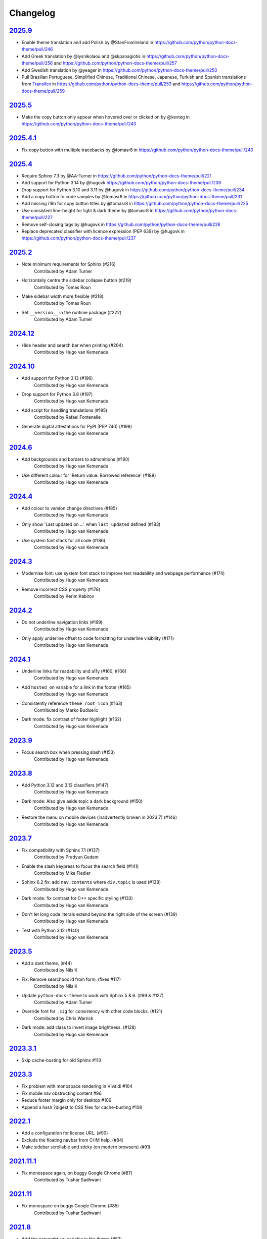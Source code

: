 Changelog
=========

`2025.9 <https://github.com/python/python-docs-theme/releases/tag/2025.9>`_
---------------------------------------------------------------------------

* Enable theme translation and add Polish by @StanFromIreland in https://github.com/python/python-docs-theme/pull/246
* Add Greek translation by @lysnikolaou and @skpanagiotis in https://github.com/python/python-docs-theme/pull/256 and https://github.com/python/python-docs-theme/pull/257
* Add Swedish translation by @yeager in https://github.com/python/python-docs-theme/pull/250
* Pull Brazilian Portuguese, Simplified Chinese, Traditional Chinese, Japanese, Turkish and Spanish translations from `Transifex <https://explore.transifex.com/python-doc/python-docs-theme/>`_ in https://github.com/python/python-docs-theme/pull/253 and https://github.com/python/python-docs-theme/pull/259

`2025.5 <https://github.com/python/python-docs-theme/releases/tag/2025.5>`_
---------------------------------------------------------------------------

* Make the copy button only appear when hovered over or clicked on by @kevteg in https://github.com/python/python-docs-theme/pull/243

`2025.4.1 <https://github.com/python/python-docs-theme/releases/tag/2025.4.1>`_
-------------------------------------------------------------------------------

* Fix copy button with multiple tracebacks by @tomasr8 in https://github.com/python/python-docs-theme/pull/240

`2025.4 <https://github.com/python/python-docs-theme/releases/tag/2025.4>`_
---------------------------------------------------------------------------

* Require Sphinx 7.3 by @AA-Turner in https://github.com/python/python-docs-theme/pull/221
* Add support for Python 3.14 by @hugovk https://github.com/python/python-docs-theme/pull/236
* Drop support for Python 3.10 and 3.11 by @hugovk in https://github.com/python/python-docs-theme/pull/234
* Add a copy button to code samples by @tomasr8 in https://github.com/python/python-docs-theme/pull/231
* Add missing i18n for copy button titles by @tomasr8 in https://github.com/python/python-docs-theme/pull/225
* Use consistent line-height for light & dark theme by @tomasr8 in https://github.com/python/python-docs-theme/pull/227
* Remove self-closing tags by @hugovk in https://github.com/python/python-docs-theme/pull/226
* Replace deprecated classifier with licence expression (PEP 639) by @hugovk in https://github.com/python/python-docs-theme/pull/237

`2025.2 <https://github.com/python/python-docs-theme/releases/tag/2025.2>`_
---------------------------------------------------------------------------

- Note minimum requirements for Sphinx (#216)
    Contributed by Adam Turner
- Horizontally centre the sidebar collapse button (#219)
    Contributed by Tomas Roun
- Make sidebar width more flexible (#218)
    Contributed by Tomas Roun
- Set ``__version__`` in the runtime package (#222)
    Contributed by Adam Turner

`2024.12 <https://github.com/python/python-docs-theme/releases/tag/2024.12>`_
-----------------------------------------------------------------------------

- Hide header and search bar when printing (#204)
    Contributed by Hugo van Kemenade

`2024.10 <https://github.com/python/python-docs-theme/releases/tag/2024.10>`_
-----------------------------------------------------------------------------

- Add support for Python 3.13 (#196)
    Contributed by Hugo van Kemenade
- Drop support for Python 3.8 (#197)
    Contributed by Hugo van Kemenade
- Add script for handling translations (#195)
    Contributed by Rafael Fontenelle
- Generate digital attestations for PyPI (PEP 740) (#198)
    Contributed by Hugo van Kemenade

`2024.6 <https://github.com/python/python-docs-theme/releases/tag/2024.6>`_
---------------------------------------------------------------------------

- Add backgrounds and borders to admonitions (#190)
    Contributed by Hugo van Kemenade
- Use different colour for 'Return value: Borrowed reference' (#188)
    Contributed by Hugo van Kemenade

`2024.4 <https://github.com/python/python-docs-theme/releases/tag/2024.4>`_
---------------------------------------------------------------------------

- Add colour to version change directives (#185)
    Contributed by Hugo van Kemenade
- Only show 'Last updated on ...' when ``last_updated`` defined (#183)
    Contributed by Hugo van Kemenade
- Use system font stack for all code (#186)
    Contributed by Hugo van Kemenade

`2024.3 <https://github.com/python/python-docs-theme/releases/tag/2024.3>`_
---------------------------------------------------------------------------

- Modernise font: use system font stack to improve text readability and webpage performance (#174)
    Contributed by Hugo van Kemenade
- Remove incorrect CSS property (#178)
    Contributed by Kerim Kabirov

`2024.2 <https://github.com/python/python-docs-theme/releases/tag/2024.2>`_
---------------------------------------------------------------------------

- Do not underline navigation links (#169)
   Contributed by Hugo van Kemenade
- Only apply underline offset to code formatting for underline visibility (#171)
   Contributed by Hugo van Kemenade

`2024.1 <https://github.com/python/python-docs-theme/releases/tag/2024.1>`_
---------------------------------------------------------------------------

- Underline links for readability and a11y (#160, #166)
   Contributed by Hugo van Kemenade
- Add ``hosted_on`` variable for a link in the footer (#165)
   Contributed by Hugo van Kemenade
- Consistently reference ``theme_root_icon`` (#163)
   Contributed by Marko Budiselic
- Dark mode: fix contrast of footer highlight (#162)
   Contributed by Hugo van Kemenade

`2023.9 <https://github.com/python/python-docs-theme/releases/tag/2023.9>`_
---------------------------------------------------------------------------

- Focus search box when pressing slash (#153)
   Contributed by Hugo van Kemenade

`2023.8 <https://github.com/python/python-docs-theme/releases/tag/2023.8>`_
---------------------------------------------------------------------------

- Add Python 3.12 and 3.13 classifiers (#147)
   Contributed by Hugo van Kemenade
- Dark mode: Also give aside.topic a dark background (#150)
   Contributed by Hugo van Kemenade
- Restore the menu on mobile devices (inadvertently broken in 2023.7) (#146)
   Contributed by Hugo van Kemenade

`2023.7 <https://github.com/python/python-docs-theme/releases/tag/2023.7>`_
---------------------------------------------------------------------------

- Fix compatibility with Sphinx 7.1 (#137)
   Contributed by Pradyun Gedam
- Enable the slash keypress to focus the search field (#141)
   Contributed by Mike Fiedler
- Sphinx 6.2 fix: add ``nav.contents`` where ``div.topic`` is used (#138)
   Contributed by Hugo van Kemenade
- Dark mode: fix contrast for C++ specific styling (#133)
   Contributed by Hugo van Kemenade
- Don't let long code literals extend beyond the right side of the screen (#139)
   Contributed by Hugo van Kemenade
- Test with Python 3.12 (#140)
   Contributed by Hugo van Kemenade

`2023.5 <https://github.com/python/python-docs-theme/releases/tag/2023.5>`_
---------------------------------------------------------------------------

- Add a dark theme. (#44)
   Contributed by Nils K
- Fix: Remove searchbox id from form. (fixes #117)
   Contributed by Nils K
- Update ``python-docs-theme`` to work with Sphinx 5 & 6. (#99 & #127)
   Contributed by Adam Turner
- Override font for ``.sig`` for consistency with other code blocks. (#121)
   Contributed by Chris Warrick
- Dark mode: add class to invert image brightness. (#128)
   Contributed by Hugo van Kemenade


`2023.3.1 <https://github.com/python/python-docs-theme/releases/tag/2023.3.1>`_
-------------------------------------------------------------------------------

- Skip cache-busting for old Sphinx #113


`2023.3 <https://github.com/python/python-docs-theme/releases/tag/2023.3>`_
---------------------------------------------------------------------------

- Fix problem with monospace rendering in Vivaldi #104
- Fix mobile nav obstructing content #96
- Reduce footer margin only for desktop #106
- Append a hash ?digest to CSS files for cache-busting #108


`2022.1 <https://github.com/python/python-docs-theme/releases/tag/2022.1>`_
----------------------------------------------------------------------------

- Add a configuration for license URL. (#90)
- Exclude the floating navbar from CHM help. (#84)
- Make sidebar scrollable and sticky (on modern browsers) (#91)


`2021.11.1 <https://github.com/python/python-docs-theme/releases/tag/2021.11.1>`_
----------------------------------------------------------------------------------

- Fix monospace again, on buggy Google Chrome (#87)
   Contributed by Tushar Sadhwani


`2021.11 <https://github.com/python/python-docs-theme/releases/tag/2021.11>`_
------------------------------------------------------------------------------

- Fix monospace on buggy Google Chrome (#85)
   Contributed by Tushar Sadhwani


`2021.8 <https://github.com/python/python-docs-theme/releases/tag/2021.8>`_
-----------------------------------------------------------------------------

- Add the copyright_url variable in the theme (#67)
   Contributed by jablonskidev
- Improve readability (#79)
   Contributed by Olga Bulat
- Remove #searchbox on mobile to fix a layout bug (#76)
   Contributed by Olga Bulat
- Fix the appearance of version/language selects (#74)
   Contributed by Olga Bulat


`2021.5 <https://github.com/python/python-docs-theme/releases/tag/2021.5>`_
-----------------------------------------------------------------------------

- Make the theme responsive (#46)
   Contributed by Olga Bulat.
- Use Python 3.8 for the Github Actions (#71)
   Contributed by Stéphane Wirtel.
- Use default pygments theme (#68)
   Contributed by Aaron Carlisle.
- Test Github action to validate the theme against docsbuild scripts. (#69)
   Contributed by Julien Palard.
- Add the copy button to pycon3 highlighted code blocks. (#64)
   Contributed by Julien Palard.


`2020.12 <https://github.com/python/python-docs-theme/releases/tag/v2020.12>`_
------------------------------------------------------------------------------

- Updated the readme, to remind user to install the package in a virtual environment. (#41)
   Contributed by Mariatta.
- Updated the package url, using the GitHub repository instead of docs.python.org (#49)
   Contributed by Pradyun Gedam.
- Added license information to the footer of the doc (#36)
   Contributed by Todd.
- Fixed typo in the footer (#52)
   Contributed by Dominic Davis-Foster.
- Added information on how to use the package (#32)
   Contributed by Tapasweni Pathak.
- Fixed code formatting (#53).
   Contributed by Hugo van Kemenade.
- Fixed code bgcolor and codetextcolor for Sphinx 3.1.0+ (#57)
   Contributed by Zhiming Wang.

2018.7
------
Corresponds to `44a8f30 <https://github.com/python/python-docs-theme/commit/44a8f306db9ec86d277a8a687538d5d51e415130>`_


`2018.2 <https://github.com/python/python-docs-theme/releases/tag/2018.2>`_
---------------------------------------------------------------------------

Initial release.
